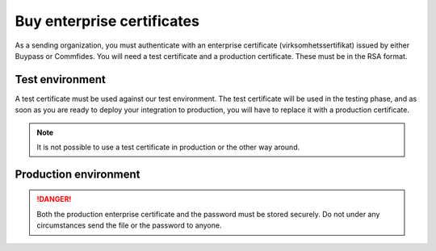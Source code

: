 .. _buyEnterpriseCertificate:

Buy enterprise certificates
***************************

As a sending organization, you must authenticate with an enterprise certificate (virksomhetssertifikat) issued by either Buypass or Commfides. You will need a test certificate and a production certificate. These must be in the RSA format.

Test environment
###########################

A test certificate must be used against our test environment. The test certificate will be used in the testing phase, and as soon as you are ready to deploy your integration to production, you will have to replace it with a production certificate.

.. NOTE::
   It is not possible to use a test certificate in production or the other way around.

.. tabs::

   .. group-tab:: Buypass

    A test certificate can be bought from Buypass, on either their `Norwegian <https://www.buypass.no>`__ or `English <https://www.buypass.com>`__ site. Look for "Virksomhetssertifikat" (no) or "Enterprise certificate" (en), and there should be options for both ordering new ones, or renewing previously bought certificates. If given a choice, please select *Standard sertifikat/Standard Certificate*.

    When buying an enterprise certificate from Buypass, you will receive two emails. You should only use the certificate from the email that includes the *private key*. This is the email that contains two *.p12* files. The two files have different serial numbers, and these refer to certificates used for authentication and encryption (*autentisering og kryptering*) and signature (*signering*). Only the certificate marked for authentication and encryption is applicable to use for integrating with the Posten signering API.

   .. group-tab:: Commfides

    A test certificates can be bought from Commfides, on either their `Norwegian <https://www.commfides.com/en/commfides-virksomhetssertifikat/>`__ or `English <https://www.commfides.com/en/commfides-virksomhetssertifikat/>`__ site. Please see *Bestill Testsertifikat/Order Test Certificate*.

    When buying an enterprise certificate from Commfides, you will receive an email containing three *.p12* files: *auth*, *enc* and *sign*. You shall use the one named *auth* with :code:`Key Usage = Digital Signature`.

    ..  CAUTION::
        Please ask Commfides to create a certificate with ``CN=Commfides CPN Enterprise-Norwegian SHA256 CA - TEST2``. A certificate with ``CN=Commfides CPN Enterprise-Norwegian SHA256 CA - TEST`` will *not* work.



Production environment
###########################

.. DANGER::
   Both the production enterprise certificate and the password must be stored securely. Do not under any circumstances send the file or the password to anyone.

.. tabs::

   .. group-tab:: Buypass

    A production certificate can be bought from Buypass, on either their `Norwegian <https://www.buypass.no>`__ or `English <https://www.buypass.com>`__ site. Look for "Virksomhetssertifikat" (no) or "Enterprise certificate" (en), and there should be options for both ordering new ones, or renewing previously bought certificates. If given a choice, please select *Standard sertifikat/Standard Certificate*.

    When buying an enterprise certificate from Buypass, you will receive two emails. You should only use the certificate from the email that includes the *private key*. This is the email that contains two *.p12* files. The two files have different serial numbers, and these refer to certificates used for authentication and encryption (*autentisering og kryptering*) and signature (*signering*). Only the certificate marked for authentication and encryption is applicable to use for integrating with the Posten signering API.

   .. group-tab:: Commfides

    A production certificate can be bought from Commfides, on either their `Norwegian <https://www.commfides.com/en/commfides-virksomhetssertifikat/>`__ or `English <https://www.commfides.com/en/commfides-virksomhetssertifikat/>`__ site. Please see *Bestill Virksomhetssertifikat/Order Enterprise Certificate* for use in a production environment.

    When buying an enterprise certificate from Commfides, you will receive an email containing three *.p12* files: *auth*, *enc* and *sign*. You shall use the one named *auth* with :code:`Key Usage = Digital Signature`.
